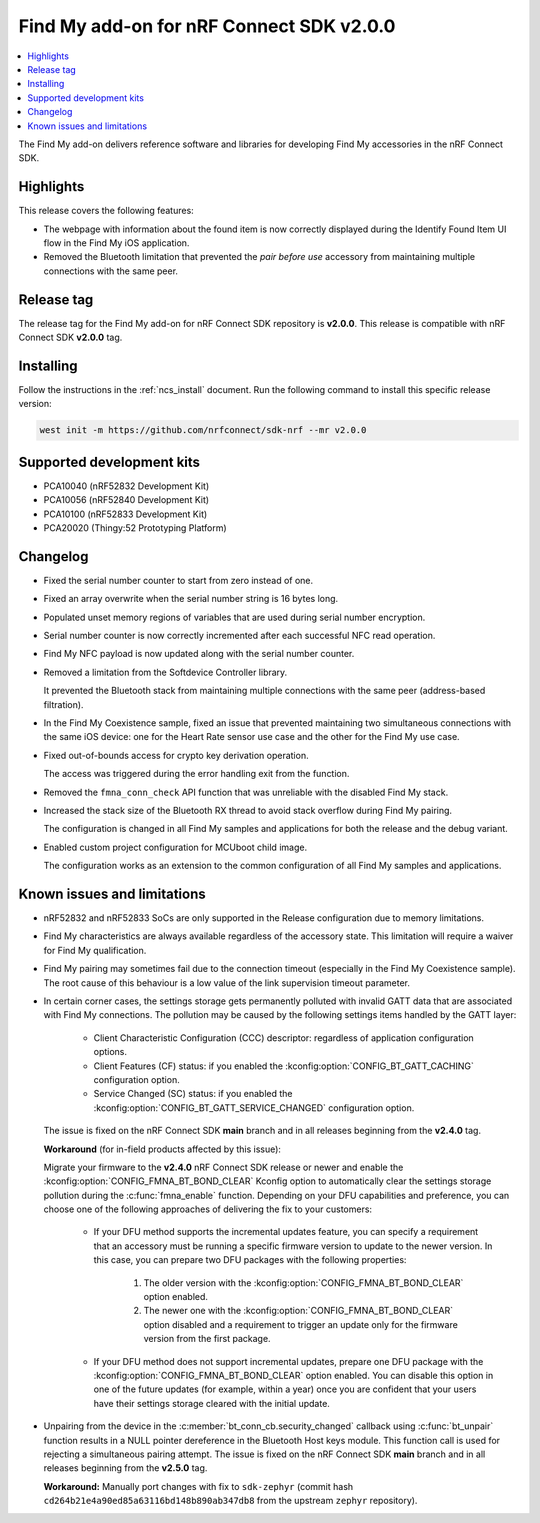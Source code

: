 .. _find_my_release_notes_200:

Find My add-on for nRF Connect SDK v2.0.0
#########################################

.. contents::
   :local:
   :depth: 2

The Find My add-on delivers reference software and libraries for developing Find My accessories in the nRF Connect SDK.

Highlights
**********

This release covers the following features:

* The webpage with information about the found item is now correctly displayed
  during the Identify Found Item UI flow in the Find My iOS application.
* Removed the Bluetooth limitation that prevented the *pair before use* accessory
  from maintaining multiple connections with the same peer.

Release tag
***********

The release tag for the Find My add-on for nRF Connect SDK repository is **v2.0.0**.
This release is compatible with nRF Connect SDK **v2.0.0** tag.

Installing
**********

Follow the instructions in the :ref:`ncs_install` document.
Run the following command to install this specific release version:

.. code-block:: console

    west init -m https://github.com/nrfconnect/sdk-nrf --mr v2.0.0

Supported development kits
**************************

* PCA10040 (nRF52832 Development Kit)
* PCA10056 (nRF52840 Development Kit)
* PCA10100 (nRF52833 Development Kit)
* PCA20020 (Thingy:52 Prototyping Platform)

Changelog
*********

* Fixed the serial number counter to start from zero instead of one.
* Fixed an array overwrite when the serial number string is 16 bytes long.
* Populated unset memory regions of variables that are used during serial number encryption.
* Serial number counter is now correctly incremented after each successful NFC read operation.
* Find My NFC payload is now updated along with the serial number counter.
* Removed a limitation from the Softdevice Controller library.

  It prevented the Bluetooth stack from maintaining multiple connections with the same peer (address-based filtration).
* In the Find My Coexistence sample, fixed an issue that prevented maintaining two simultaneous connections
  with the same iOS device: one for the Heart Rate sensor use case and the other for the Find My use case.
* Fixed out-of-bounds access for crypto key derivation operation.

  The access was triggered during the error handling exit from the function.
* Removed the ``fmna_conn_check`` API function that was unreliable with the disabled Find My stack.
* Increased the stack size of the Bluetooth RX thread to avoid stack overflow during Find My pairing.

  The configuration is changed in all Find My samples and applications for both the release and the debug variant.
* Enabled custom project configuration for MCUboot child image.

  The configuration works as an extension to the common configuration of all Find My samples and applications.

Known issues and limitations
****************************

* nRF52832 and nRF52833 SoCs are only supported in the Release configuration due to memory limitations.
* Find My characteristics are always available regardless of the accessory state.
  This limitation will require a waiver for Find My qualification.
* Find My pairing may sometimes fail due to the connection timeout (especially in the Find My Coexistence sample).
  The root cause of this behaviour is a low value of the link supervision timeout parameter.
* In certain corner cases, the settings storage gets permanently polluted with invalid GATT data that are associated with Find My connections.
  The pollution may be caused by the following settings items handled by the GATT layer:

    * Client Characteristic Configuration (CCC) descriptor: regardless of application configuration options.
    * Client Features (CF) status: if you enabled the :kconfig:option:`CONFIG_BT_GATT_CACHING` configuration option.
    * Service Changed (SC) status: if you enabled the :kconfig:option:`CONFIG_BT_GATT_SERVICE_CHANGED` configuration option.
  The issue is fixed on the nRF Connect SDK **main** branch and in all releases beginning from the **v2.4.0** tag.

  **Workaround** (for in-field products affected by this issue):

  Migrate your firmware to the **v2.4.0** nRF Connect SDK release or newer and enable the :kconfig:option:`CONFIG_FMNA_BT_BOND_CLEAR` Kconfig option to automatically clear the settings storage pollution during the :c:func:`fmna_enable` function.
  Depending on your DFU capabilities and preference, you can choose one of the following approaches of delivering the fix to your customers:
    * If your DFU method supports the incremental updates feature, you can specify a requirement that an accessory must be running a specific firmware version to update to the newer version.
      In this case, you can prepare two DFU packages with the following properties:

        1. The older version with the :kconfig:option:`CONFIG_FMNA_BT_BOND_CLEAR` option enabled.
        #. The newer one with the :kconfig:option:`CONFIG_FMNA_BT_BOND_CLEAR` option disabled and a requirement to trigger an update only for the firmware version from the first package.
    * If your DFU method does not support incremental updates, prepare one DFU package with the :kconfig:option:`CONFIG_FMNA_BT_BOND_CLEAR` option enabled.
      You can disable this option in one of the future updates (for example, within a year) once you are confident that your users have their settings storage cleared with the initial update.

* Unpairing from the device in the :c:member:`bt_conn_cb.security_changed` callback using :c:func:`bt_unpair` function results in a NULL pointer dereference in the Bluetooth Host keys module.
  This function call is used for rejecting a simultaneous pairing attempt.
  The issue is fixed on the nRF Connect SDK **main** branch and in all releases beginning from the **v2.5.0** tag.

  **Workaround:** Manually port changes with fix to ``sdk-zephyr`` (commit hash ``cd264b21e4a90ed85a63116bd148b890ab347db8`` from the upstream ``zephyr`` repository).

